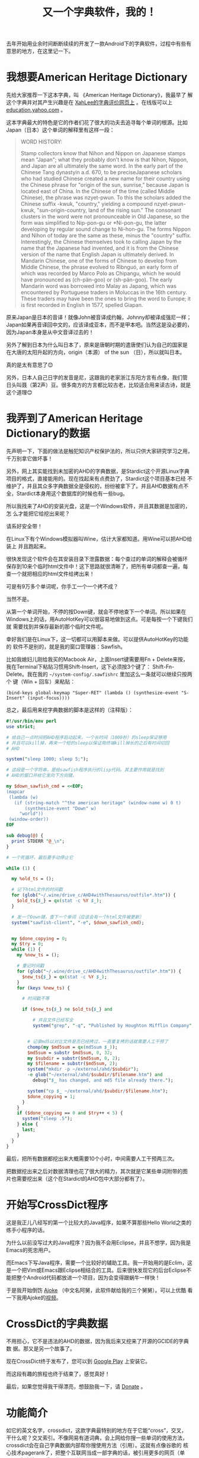 #+title: 又一个字典软件，我的！
# bhj-tags: dict

去年开始用业余时间断断续续的开发了一款Android下的字典软件，过程中有些有意思的地方，在这里记一下。

* 我想要American Heritage Dictionary

先给大家推荐一下这本字典，叫 《American Heritage Dictionary》，我最早了
解这个字典并对其产生兴趣是在 [[http://wordyenglish.com/musing/dict_review.html][XahLee的字典评价网页上]] 。在线版可以上
[[http://education.yahoo.com/reference/dictionary/][education.yahoo.com]] 。

这本字典最大的特色是它的作者们花了很大的功夫去追寻每个单词的根源。比如
Japan（日本）这个单词的解释里有这样一段：

#+BEGIN_QUOTE
WORD HISTORY:

Stamp collectors know that Nihon and Nippon on Japanese stamps mean
"Japan"; what they probably don't know is that Nihon, Nippon, and
Japan are all ultimately the same word. In the early part of the
Chinese Tang dynastyin a.d. 670, to be preciseJapanese scholars who
had studied Chinese created a new name for their country using the
Chinese phrase for "origin of the sun, sunrise," because Japan is
located east of China. In the Chinese of the time (called Middle
Chinese), the phrase was nzyet-pwun. To this the scholars added the
Chinese suffix -kwuk, "country," yielding a compound nzyet-pwun-kwuk,
"sun-origin-country, land of the rising sun." The consonant clusters
in the word were not pronounceable in Old Japanese, so the form was
simplified to Nip-pon-gu or *Ni-pon-gu, the latter developing by
regular sound change to Ni-hon-gu. The forms Nippon and Nihon of today
are the same as these, minus the "country" suffix. Interestingly, the
Chinese themselves took to calling Japan by the name that the Japanese
had invented, and it is from the Chinese version of the name that
English Japan is ultimately derived. In Mandarin Chinese, one of the
forms of Chinese to develop from Middle Chinese, the phrase evolved to
Rìbnguó, an early form of which was recorded by Marco Polo as
Chipangu, which he would have pronounced as (ch-pän-goo) or
(sh-pän-goo). The early Mandarin word was borrowed into Malay as Japang,
which was encountered by Portuguese traders in Moluccas in the 16th
century. These traders may have been the ones to bring the word to
Europe; it is first recorded in English in 1577, spelled Giapan.

#+END_QUOTE

原来Japan是日本的音译！就像John被音译成约翰，Johnny却被译成强尼一样；
Japan如果再音译回中文的，应该译成亚本，而不是甲本吧。当然这是没必要的，
因为Japan本身是从中文音译过去的！

另外了解到日本为什么叫日本了，原来是唐朝时期的遣唐使们认为自己的国家是
在大唐的太阳升起的方向，origin（本源） of the sun （日），所以就叫日本。

真的是太有意思了😊

另外，日本人自己日字的发音是尼，这跟我的老家浙江东阳方言有点像，我们管
日头叫聂（第2声）豆。很多南方的方言都比较古老，比较适合用来读古诗，就是
这个道理😊

* 我弄到了American Heritage Dictionary的数据

先声明一下，下面的做法是触犯知识产权保护法的，所以只供大家研究学习之用，
千万别拿它做坏事！

另外，网上其实能找到未加密的AHD的字典数据，是Stardict这个开源Linux字典
项目的格式，直接能用的。现在找起来有点费劲了，Stardict这个项目基本已经
不维护了，并且其众多字典数据全是侵权的，纷纷被拿下了。并且AHD数据有点不
全，Stardict本身用这个数据库的时候也有一些bug。

所以我找来了AHD的安装光盘，这是一个Windows软件，并且其数据是加密的，怎
么才能把它给挖出来呢？

请系好安全带！

在Linux下有个Windows模拟器叫Wine，估计大家都知道。用Wine可以把AHD给装上
并且跑起来。

[[../../../../images/post/Japan-ahd.png][file:../../../../images/post/Japan-ahd.png]]

很快发现这个软件会在其安装目录下泄露数据：每个查过的单词的解释会被循环
保存到10来个临时html文件中！这下思路就很清晰了，把所有单词都查一遍，每
查一个就把相应的html文件给拷出来！

可是有9万多个单词呢，你手工一个一个拷不成？

当然不是。

从第一个单词开始，不停的按Down键，就会不停地查下一个单词。所以如果在
Windows上的话，用AutoHotKey可以很容易地做到这点。可是每按一个下键我们就
需要找到并保存最新的那个临时文件呢。

幸好我们是在Linux下，这一切都可以用脚本来做。可以提供AutoHotKey的功能的
软件不是别的，就是我的窗口管理器：Sawfish。

比如我媳妇儿刚给我买的Macbook Air，上面Insert键需要用Fn + Delete来按，
我在Terminal下粘贴习惯用Shift-Insert，这下必须按3个键了：
Shift-Fn-Delete。我在我的 =~/system-config/.sawfishrc= 里加这么一条就可以继续只按两个
键（Win + 回车）来粘贴：

#+BEGIN_SRC sawfish
(bind-keys global-keymap "Super-RET" (lambda () (synthesize-event "S-Insert" (input-focus))))
#+END_SRC

总之，最后用来挖字典数据的脚本是这样的（注释版）：

#+BEGIN_SRC perl
  #!/usr/bin/env perl
  use strict;
  
  # 给自己一点时间把AHD程序启动起来，一个长时间（1000秒）的sleep保证够用
  # 并且可以kill掉，再来一个短的sleep以保证用终端kill掉长的之后有时间切回
  # AHD
  
  system("sleep 1000; sleep 5;");
  
  # 这段是一个字符串，是给sawfish程序执行的lisp代码。其主要作用就是找到
  # AHD的窗口并给它发向下方向键。
  
  my $down_sawfish_cmd = <<EOF;
  (mapcar
   (lambda (w)
     (if (string-match "^the american heritage" (window-name w) 0 t)
         (synthesize-event "Down" w)
       "world"))
   (window-order))
  EOF
  
  sub debug(@) {
    print STDERR "@_\n";
  }
  
  # 一个死循环，最后要手动停止它

  while (1) {
  
    my %old_ts = ();

    # 记下html文件的时间戳
    for (glob("~/.wine/drive_c/AHD4withThesaurus/outfile*.htm")) {
      $old_ts{$_} = qx(stat -c %Y $_);
    }
  
    # 发一个Down键，查下一个单词（应该会有一个html文件被更新）
    system("sawfish-client", "-e", $down_sawfish_cmd);
  
  
    my $done_copying = 0;
    my $try = 0;
    while (1) {
      my %new_ts = ();

      # 重记时间戳
      for (glob("~/.wine/drive_c/AHD4withThesaurus/outfile*.htm")) {
        $new_ts{$_} = qx(stat -c %Y $_);
      }
      for (keys %new_ts) {

        # 时间戳不等

        if ($new_ts{$_} ne $old_ts{$_} and

            # 并且文件已经写全
            system("grep", "-q", "Published by Houghton Mifflin Company", $_) == 0) {
  

          # 记录md5以对比文件是否已经拷过，一直重复拷的话就需要人工干预了
          chomp(my $md5sum = qx(md5sum $_));
          $md5sum = substr $md5sum, 0, 32;
          my $subdir = substr($md5sum, 0, 2);
          my $filename = substr($md5sum, 2);
          system("mkdir -p ~/external/ahd/$subdir");
          -e glob("~/external/ahd/$subdir/$filename.htm") and 
            debug("$_ has changed, and md5 file already there.");
  
          system("cp $_ ~/external/ahd/$subdir/$filename.htm");
          $done_copying = 1;
        }
      }
      if ($done_copying == 0 and $try++ < 5) {
        system("sleep .5");
      } else {
        last;
      }
    }
  }
#+END_SRC

最后，把所有数据都挖出来大概需要10个小时，中间需要人工干预两三次。

把数据挖出来之后对数据清理也花了很大的精力，其次就是它某些单词附带的图
片也需要挖出来（这个在Stardict的AHD包中大部分都有了）。

* 开始写CrossDict程序

这是我正儿八经写的第一个比较大的Java程序，如果不算那些Hello World之类的
练手小程序的话。

为什么以前没写过大的Java程序？因为我不会用Eclipse，并且不想学，因为我是
Emacs的死忠用户。

而Emacs下写Java程序，需要一个比较好的辅助工具。我一开始用的是Eclim，这
是一个把Vim或Emacs跟Eclipse相结合的工具。后来很快发现它的后台Eclipse不
能把整个Android代码都放进一个项目，因为会变得跟蜗牛一样快！

于是我开始倒饬 [[../../01/09/coding-android-java-in-emacs-en.org][Ajoke]] （中文名阿舅，此软件献给我的三个舅舅）。可以上优酷
看一下我用Ajoke的[[https://www.youtube.com/watch?v=rqBPEEjoVX0][视频]]。


* CrossDict的字典数据

不用担心，它不是违法的AHD的数据，因为我后来又挖来了开源的GCIDE的字典数
据。那又是另一个故事了。

现在CrossDict终于发布了，您可以到 [[https://play.google.com/store/apps/details?id=com.baohaojun.crossdict][Google Play]] 上安装它。

而这段有趣的旅程也终于结束了，感觉真好！

最后，如果您觉得我干得漂亮，想鼓励我一下，请 [[./donate.org][Donate]] 。

* 功能简介

如它的英文名字，crossdict，这款字典最特别的地方在于它能“cross”，交叉，
干什么呢？交叉索引。不像网易有道词典，会上网给你搜一些单词的使用方法，
crossdict会在自己字典数据内部帮你搜使用方法（引用）。这就有点像谷歌的
核心技术pagerank了，把整个互联网当成一部字典的话，被引用更多的网页（单
词），应该就是更重要的网页（单词）。

[[../../../../images/crossdict-menu.png][file:../../../../images/crossdict-menu.png]]

比如上面这个图里的第二个选项，“Defined with...”，点进去以后你可以查到
所有定义里用到了 =letter= 这个单词的单词（有点拗口哈），见下图：

[[../../../../images/crossdict-letter.png][file:../../../../images/crossdict-letter.png]]

（红色标记部分是我手工加上的，应该考虑做一个自动高亮的，但水平有限，还
没有做）。

另一个功能呢，就是它支持字根查询。这个你在网上一些其他的开源字典软件里
也常常能见到。我的字根查询就是简单的正则表达式，所以你搞不好会因为用了
我这款字典而学会了正则表达式了呢（也不是不可能，我最初就是在UltraEdit
里接触到正则表达式）。

上上图长按菜单出来的第三个选项，就是去查有哪些单词的拼写里包含了
“letter”，查了一下，出来的大部分是词组，见图：

[[../../../../images/crossdict-letter-result.png][file:../../../../images/crossdict-letter-result.png]]

可是，如果你想查一下以“let”结尾的单词呢，比如bootlet，小册子的意思，想
必查完了之后你会对-let这个后缀词根有更深的理解呢！在输入栏里输入
=let$= 然后点 =Matching= ， 见图：

[[../../../../images/crossdict-let.png][file:../../../../images/crossdict-let.png]]

出来的结果每个单字都是以 =let= 结尾的。比如图中倒数第二个applet，就是
小的app的意思，想必搞计算机的人都知道是什么吧😄。

